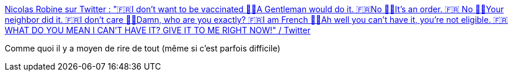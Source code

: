:jbake-type: post
:jbake-status: published
:jbake-title: Nicolas Robine sur Twitter : "🇫🇷I don’t want to be vaccinated 🧑‍⚕️A Gentleman would do it. 🇫🇷No 🧑‍⚕️It’s an order. 🇫🇷 No 🧑‍⚕️Your neighbor did it. 🇫🇷I don’t care 🧑‍⚕️Damn, who are you exactly? 🇫🇷I am French 🧑‍⚕️Ah well you can’t have it, you're not eligible. 🇫🇷WHAT DO YOU MEAN I CAN’T HAVE IT? GIVE IT TO ME RIGHT NOW!" / Twitter
:jbake-tags: humour,épidémie,france,_mois_janv.,_année_2021
:jbake-date: 2021-01-13
:jbake-depth: ../
:jbake-uri: shaarli/1610560118000.adoc
:jbake-source: https://nicolas-delsaux.hd.free.fr/Shaarli?searchterm=https%3A%2F%2Ftwitter.com%2FnotSoJunkDNA%2Fstatus%2F1349075950152126466&searchtags=humour+%C3%A9pid%C3%A9mie+france+_mois_janv.+_ann%C3%A9e_2021
:jbake-style: shaarli

https://twitter.com/notSoJunkDNA/status/1349075950152126466[Nicolas Robine sur Twitter : "🇫🇷I don’t want to be vaccinated 🧑‍⚕️A Gentleman would do it. 🇫🇷No 🧑‍⚕️It’s an order. 🇫🇷 No 🧑‍⚕️Your neighbor did it. 🇫🇷I don’t care 🧑‍⚕️Damn, who are you exactly? 🇫🇷I am French 🧑‍⚕️Ah well you can’t have it, you're not eligible. 🇫🇷WHAT DO YOU MEAN I CAN’T HAVE IT? GIVE IT TO ME RIGHT NOW!" / Twitter]

Comme quoi il y a moyen de rire de tout (même si c'est parfois difficile)
